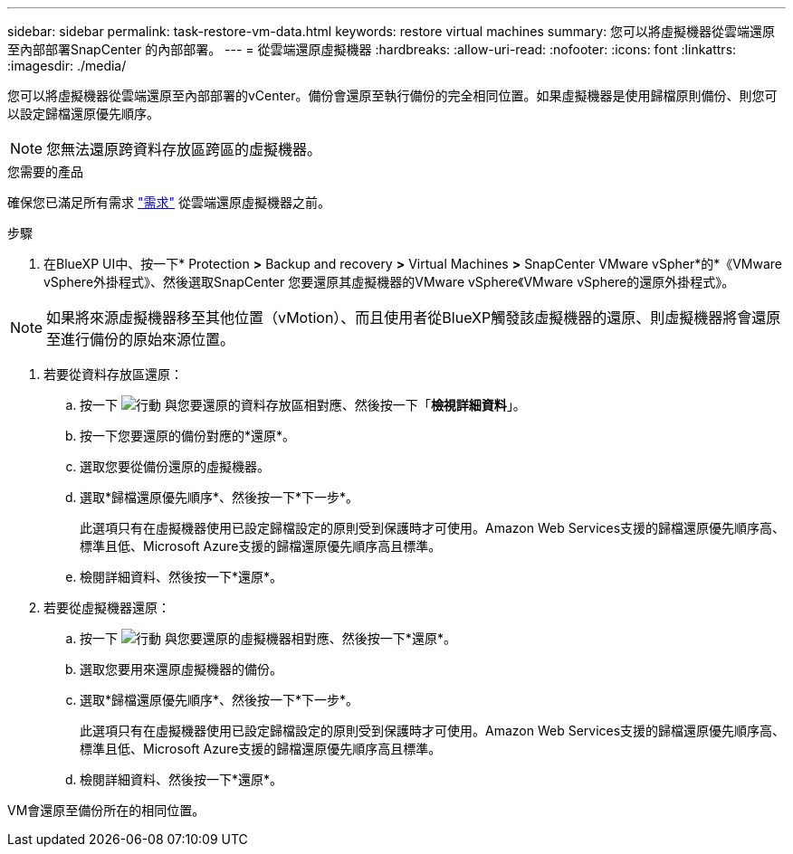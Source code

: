 ---
sidebar: sidebar 
permalink: task-restore-vm-data.html 
keywords: restore virtual machines 
summary: 您可以將虛擬機器從雲端還原至內部部署SnapCenter 的內部部署。 
---
= 從雲端還原虛擬機器
:hardbreaks:
:allow-uri-read: 
:nofooter: 
:icons: font
:linkattrs: 
:imagesdir: ./media/


[role="lead"]
您可以將虛擬機器從雲端還原至內部部署的vCenter。備份會還原至執行備份的完全相同位置。如果虛擬機器是使用歸檔原則備份、則您可以設定歸檔還原優先順序。


NOTE: 您無法還原跨資料存放區跨區的虛擬機器。

.您需要的產品
確保您已滿足所有需求 link:concept-protect-vm-data.html#Requirements["需求"] 從雲端還原虛擬機器之前。

.步驟
. 在BlueXP UI中、按一下* Protection *>* Backup and recovery *>* Virtual Machines *>* SnapCenter VMware vSpher*的*《VMware vSphere外掛程式》、然後選取SnapCenter 您要還原其虛擬機器的VMware vSphere《VMware vSphere的還原外掛程式》。



NOTE: 如果將來源虛擬機器移至其他位置（vMotion）、而且使用者從BlueXP觸發該虛擬機器的還原、則虛擬機器將會還原至進行備份的原始來源位置。

. 若要從資料存放區還原：
+
.. 按一下 image:icon-action.png["行動"] 與您要還原的資料存放區相對應、然後按一下「*檢視詳細資料*」。
.. 按一下您要還原的備份對應的*還原*。
.. 選取您要從備份還原的虛擬機器。
.. 選取*歸檔還原優先順序*、然後按一下*下一步*。
+
此選項只有在虛擬機器使用已設定歸檔設定的原則受到保護時才可使用。Amazon Web Services支援的歸檔還原優先順序高、標準且低、Microsoft Azure支援的歸檔還原優先順序高且標準。

.. 檢閱詳細資料、然後按一下*還原*。


. 若要從虛擬機器還原：
+
.. 按一下 image:icon-action.png["行動"] 與您要還原的虛擬機器相對應、然後按一下*還原*。
.. 選取您要用來還原虛擬機器的備份。
.. 選取*歸檔還原優先順序*、然後按一下*下一步*。
+
此選項只有在虛擬機器使用已設定歸檔設定的原則受到保護時才可使用。Amazon Web Services支援的歸檔還原優先順序高、標準且低、Microsoft Azure支援的歸檔還原優先順序高且標準。

.. 檢閱詳細資料、然後按一下*還原*。




VM會還原至備份所在的相同位置。
